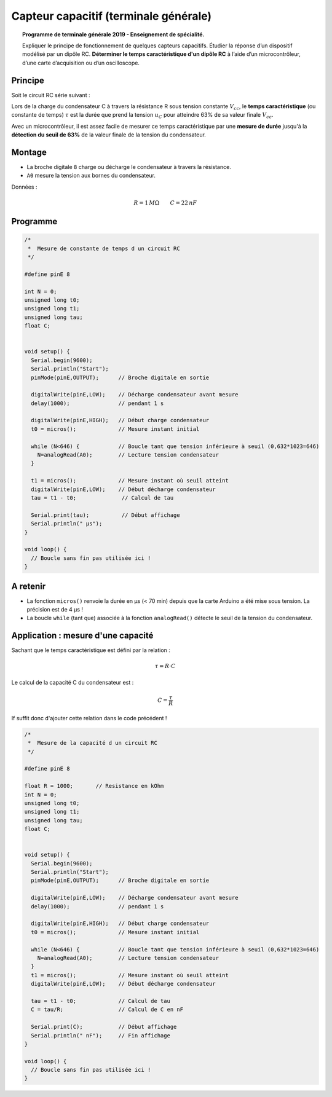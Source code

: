 Capteur capacitif (terminale générale)
======================================

.. topic:: Programme de terminale générale 2019 - Enseignement de spécialité.

   Expliquer le principe de fonctionnement de quelques capteurs capacitifs. Étudier la réponse d’un dispositif modélisé par un dipôle RC. **Déterminer le temps caractéristique d'un dipôle RC** à l’aide d’un microcontrôleur, d’une carte d’acquisition ou d’un oscilloscope.

Principe
--------
Soit le circuit RC série suivant :

.. image:: Images/RC_Montage_1.png
   :width: 300
   :height: 200
   :scale: 100 %
   :alt:
   :align: center

.. image:: Images/RC_Chronogrammes_1.png
   :width: 600
   :height: 550
   :scale: 100 %
   :alt:
   :align: center

Lors de la charge du condensateur C à travers la résistance R sous tension constante :math:`V_{cc}`,
le **temps caractéristique** (ou constante de temps) :math:`\tau` est la durée que prend
la tension :math:`u_{C}` pour atteindre 63% de sa valeur finale :math:`V_{cc}`.


Avec un microcontrôleur, il est assez facile de mesurer ce temps caractéristique par une **mesure de durée** jusqu'à la **détection du seuil de 63%** de la valeur finale de la tension du condensateur.

Montage
-------

.. image:: Images/RC_Montage_Charge.png
   :width: 917
   :height: 510
   :scale: 50 %
   :alt:
   :align: center

* La broche digitale ``8`` charge ou décharge le condensateur à travers la résistance.
* ``A0`` mesure la tension aux bornes du condensateur.

Données :

.. math::

   R = 1\,M\Omega \qquad C=22\,nF

Programme
---------

.. code-block:: arduino

   /*
    *  Mesure de constante de temps d un circuit RC
    */

   #define pinE 8

   int N = 0;
   unsigned long t0;
   unsigned long t1;
   unsigned long tau;
   float C;


   void setup() {
     Serial.begin(9600);
     Serial.println("Start");
     pinMode(pinE,OUTPUT);      // Broche digitale en sortie

     digitalWrite(pinE,LOW);    // Décharge condensateur avant mesure
     delay(1000);               // pendant 1 s

     digitalWrite(pinE,HIGH);   // Début charge condensateur
     t0 = micros();             // Mesure instant initial

     while (N<646) {            // Boucle tant que tension inférieure à seuil (0,632*1023=646)
       N=analogRead(A0);        // Lecture tension condensateur
     }

     t1 = micros();             // Mesure instant où seuil atteint
     digitalWrite(pinE,LOW);    // Début décharge condensateur
     tau = t1 - t0;              // Calcul de tau

     Serial.print(tau);          // Début affichage
     Serial.println(" µs");
   }

   void loop() {
     // Boucle sans fin pas utilisée ici !
   }

A retenir
---------

* La fonction ``micros()`` renvoie la durée en µs (< 70 min) depuis que la carte Arduino a été mise sous tension. La précision est de 4 µs !

* La boucle ``while`` (tant que) associée à la fonction ``analogRead()`` détecte le seuil de la tension du condensateur.

Application : mesure d'une capacité
-----------------------------------

Sachant que le temps caractéristique est défini par la relation :

.. math::

   \tau = R \cdot C

Le calcul de la capacité C du condensateur est :

.. math::

   C = \dfrac{\tau}{R}

If suffit donc d'ajouter cette relation dans le code précédent !

.. code-block:: arduino

   /*
    *  Mesure de la capacité d un circuit RC
    */

   #define pinE 8

   float R = 1000;       // Resistance en kOhm
   int N = 0;
   unsigned long t0;
   unsigned long t1;
   unsigned long tau;
   float C;


   void setup() {
     Serial.begin(9600);
     Serial.println("Start");
     pinMode(pinE,OUTPUT);      // Broche digitale en sortie

     digitalWrite(pinE,LOW);    // Décharge condensateur avant mesure
     delay(1000);               // pendant 1 s

     digitalWrite(pinE,HIGH);   // Début charge condensateur
     t0 = micros();             // Mesure instant initial

     while (N<646) {            // Boucle tant que tension inférieure à seuil (0,632*1023=646)
       N=analogRead(A0);        // Lecture tension condensateur
     }
     t1 = micros();             // Mesure instant où seuil atteint
     digitalWrite(pinE,LOW);    // Début décharge condensateur

     tau = t1 - t0;             // Calcul de tau
     C = tau/R;                 // Calcul de C en nF

     Serial.print(C);           // Début affichage
     Serial.println(" nF");     // Fin affichage
   }

   void loop() {
     // Boucle sans fin pas utilisée ici !
   }
